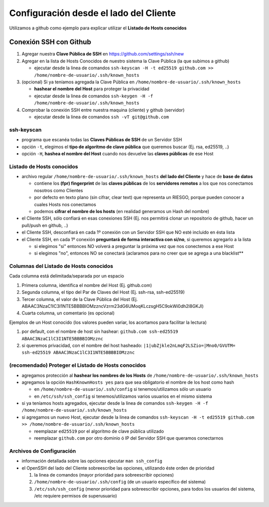 =======================================
Configuración desde el lado del Cliente
=======================================
Utilizamos a github como ejemplo para explicar utilizar el **Listado de Hosts conocidos**

Conexión SSH con Github
=======================
1. Agregar nuestra **Clave Pública de SSH** en https://github.com/settings/ssh/new
2. Agregar en la lista de Hosts Conocidos de nuestro sistema la Clave Pública (la que subimos a github)

   - ejecutar desde la linea de comandos ``ssh-keyscan -H -t ed25519 github.com >> /home/nombre-de-usuario/.ssh/known_hosts``

3. (opcional) Si ya teníamos agregada la Clave Pública en ``/home/nombre-de-usuario/.ssh/known_hosts``

   - **hashear el nombre del Host** para proteger la privacidad
   - ejecutar desde la linea de comandos ``ssh-keygen -H -f /home/nombre-de-usuario/.ssh/known_hosts``

4. Comprobar la conexión SSH entre nuestra maquina (cliente) y github (servidor)

   - ejecutar desde la linea de comandos ``ssh -vT git@github.com``

ssh-keyscan
-----------
- programa que escanéa todas las **Claves Públicas de SSH** de un Servidor SSH
- opción ``-t``, elegimos el **tipo de algoritmo de clave pública** que queremos buscar (Ej. rsa, ed25519, ..)
- opción ``-H``, **hashea el nombre del Host** cuando nos devuelve las **claves públicas** de ese Host

Listado de Hosts conocidos
---------------------------
- archivo regular ``/home/nombre-de-usuario/.ssh/known_hosts`` **del lado del Cliente** y hace de **base de datos**

  - contiene los **(fpr) fingerprint** de las **claves públicas** de los **servidores remotos** a los que nos conectamos nosotros como Clientes
  - por defecto en texto plano (sin cifrar, clear text) que representa un RIESGO, porque pueden conocer a cuales Hosts nos conectamos
  - podemos **cifrar el nombre de los hosts** (en realidad generamos un Hash del nombre)

- el Cliente SSH, sólo confiará en esas conexiones SSH (Ej. nos permitirá clonar un repositorio de github, hacer un pull/push en github, ..)
- el Cliente SSH, desconfiará en cada 1º conexión con un Servidor SSH que NO esté incluido en ésta lista
- el Cliente SSH, en cada 1º conexión **preguntará de forma interactiva con si/no**, si queremos agregarlo a la lista

  - si elegimos "si" entonces NO volverá a preguntar la próxima vez que nos conectemos a ese Host
  - si elegimos "no", entonces NO se conectará (aclaramos para no creer que se agrega a una blacklist**

Columnas del Listado de Hosts conocidos
----------------------------------------
Cada columna está delimitada/separada por un espacio

1. Primera columna, identifica el nombre del Host (Ej. github.com)
2. Segunda columna, el tipo del Par de Claves del Host (Ej. ssh-rsa, ssh-ed25519)
3. Tercer columna, el valor de la Clave Pública del Host (Ej. ABAAC3NzaC1lC3I1NTE5BBBBIOMzzncVzrm23dG6UMoqKLczsgH5C9okWi0dh2l8GKJl)
4. Cuarta columna, un comentario (es opcional)

Ejemplos de un Host conocido (los valores pueden variar, los acortamos para facilitar la lectura)

1. por default, con el nombre de host sin hashear: ``github.com ssh-ed25519 ABAAC3NzaC1lC3I1NTE5BBBBIOMzznc``
2. si queremos privacidad, con el nombre del host hasheado: ``|1|ubZjkle2nLmqF2LSZio=|Mno0/GVUTM= ssh-ed25519 ABAAC3NzaC1lC3I1NTE5BBBBIOMzznc``

(recomendado) Proteger el Listado de Hosts conocidos
----------------------------------------------------
- agregamos protección al **hashear los nombres de los Hosts** de ``/home/nombre-de-usuario/.ssh/known_hosts``
- agregamos la opción ``HashKnownHosts yes`` para que sea obligatorio el nombre de los host como hash

  - en ``/home/nombre-de-usuario/.ssh/config`` si tenemos/utilizamos sólo un usuario
  - en ``/etc/ssh/ssh_config`` si tenemos/utilizamos varios usuarios en el mismo sistema

- si ya teníamos hosts agregados, ejecutar desde la linea de comandos ``ssh-keygen -H -f /home/nombre-de-usuario/.ssh/known_hosts``
- si agregamos un nuevo Host, ejecutar desde la linea de comandos ``ssh-keyscan -H -t ed25519 github.com >> /home/nombre-de-usuario/.ssh/known_hosts``

  - reemplazar ``ed25519`` por el algoritmo de clave pública utilizado
  - reemplazar ``github.com`` por otro dominio ó IP del Servidor SSH que queramos conectarnos

Archivos de Configuración
-------------------------
- información detallada sobre las opciones ejecutar ``man ssh_config``
- el OpenSSH del lado del Cliente sobreescribe las opciones, utilizando éste orden de prioridad

  1. la linea de comandos (mayor prioridad para sobreescribir opciones)
  2. ``/home/nombre-de-usuario/.ssh/config`` (de un usuario específico del sistema)
  3. ``/etc/ssh/ssh_config`` (menor prioridad para sobreescribir opciones, para todos los usuarios del sistema, /etc requiere permisos de superusuario)

